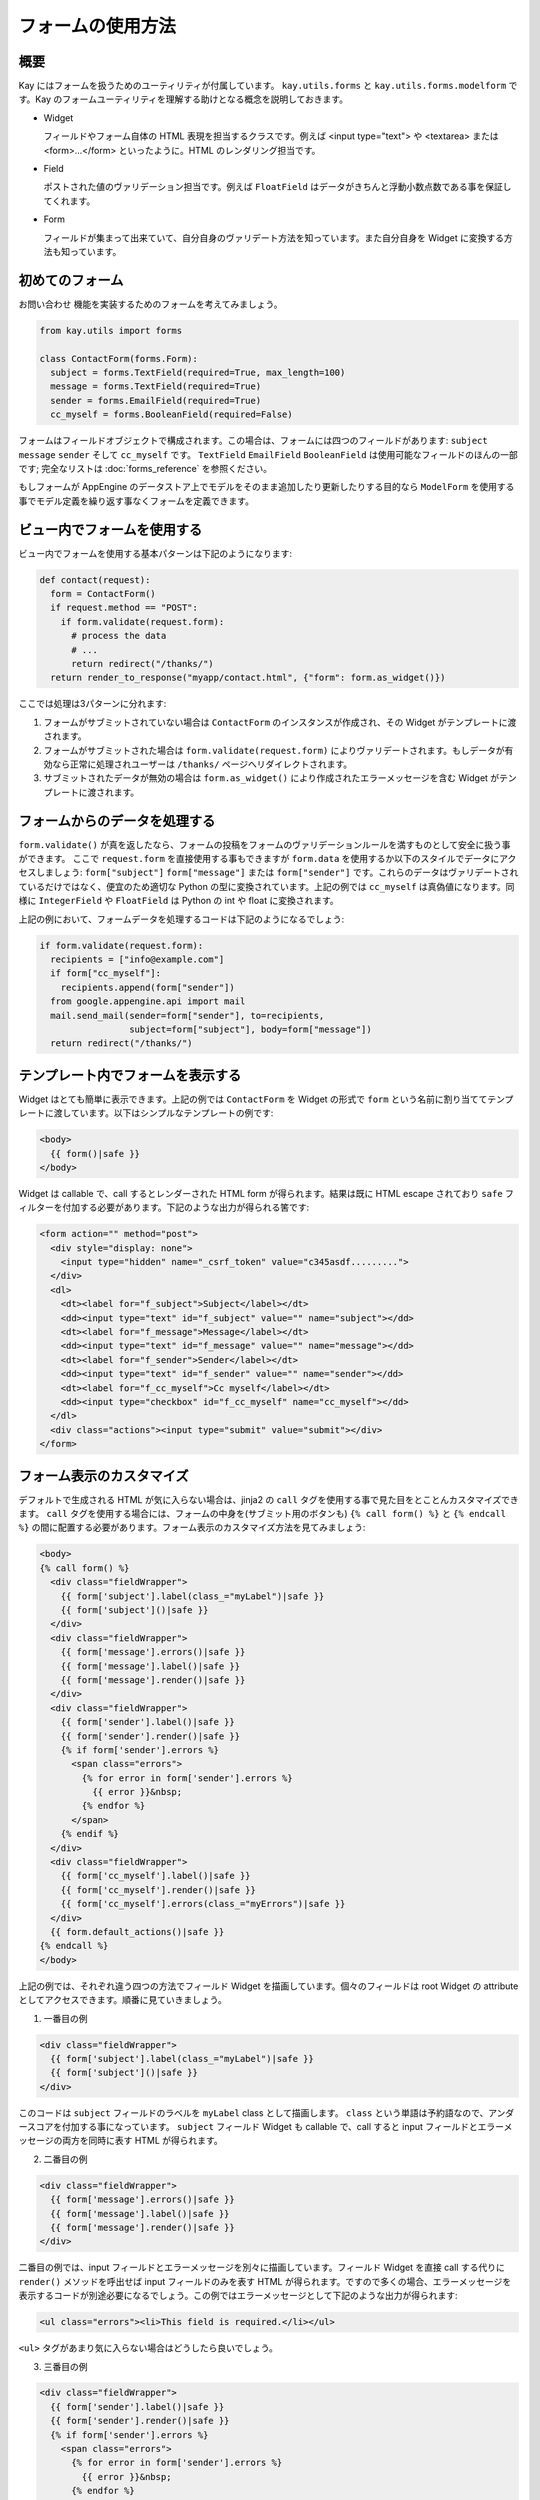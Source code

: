 ==================
フォームの使用方法
==================

概要
----

Kay にはフォームを扱うためのユーティリティが付属しています。
``kay.utils.forms`` と ``kay.utils.forms.modelform`` です。Kay のフォームユーティリティを理解する助けとなる概念を説明しておきます。


* Widget

  フィールドやフォーム自体の HTML 表現を担当するクラスです。例えば <input type="text"> や <textarea> または <form>...</form> といったように。HTML のレンダリング担当です。

* Field

  ポストされた値のヴァリデーション担当です。例えば ``FloatField`` はデータがきちんと浮動小数点数である事を保証してくれます。

* Form

  フィールドが集まって出来ていて、自分自身のヴァリデート方法を知っています。また自分自身を Widget に変換する方法も知っています。


初めてのフォーム
----------------

``お問い合わせ`` 機能を実装するためのフォームを考えてみましょう。

.. code-block:: python

  from kay.utils import forms

  class ContactForm(forms.Form):
    subject = forms.TextField(required=True, max_length=100)
    message = forms.TextField(required=True)
    sender = forms.EmailField(required=True)
    cc_myself = forms.BooleanField(required=False)

フォームはフィールドオブジェクトで構成されます。この場合は、フォームには四つのフィールドがあります: ``subject`` ``message`` ``sender`` そして ``cc_myself`` です。
``TextField`` ``EmailField`` ``BooleanField`` は使用可能なフィールドのほんの一部です; 完全なリストは :doc:`forms_reference` を参照ください。

もしフォームが AppEngine のデータストア上でモデルをそのまま追加したり更新したりする目的なら ``ModelForm`` を使用する事でモデル定義を繰り返す事なくフォームを定義できます。


ビュー内でフォームを使用する
----------------------------

ビュー内でフォームを使用する基本パターンは下記のようになります:

.. code-block:: python

  def contact(request):
    form = ContactForm()
    if request.method == "POST":
      if form.validate(request.form):
	# process the data
	# ...
	return redirect("/thanks/")
    return render_to_response("myapp/contact.html", {"form": form.as_widget()})

ここでは処理は3パターンに分れます:

1. フォームがサブミットされていない場合は ``ContactForm`` のインスタンスが作成され、その Widget がテンプレートに渡されます。

2. フォームがサブミットされた場合は ``form.validate(request.form)`` によりヴァリデートされます。もしデータが有効なら正常に処理されユーザーは ``/thanks/`` ページへリダイレクトされます。

3. サブミットされたデータが無効の場合は ``form.as_widget()`` により作成されたエラーメッセージを含む Widget がテンプレートに渡されます。


フォームからのデータを処理する
------------------------------

``form.validate()`` が真を返したなら、フォームの投稿をフォームのヴァリデーションルールを満すものとして安全に扱う事ができます。
ここで ``request.form`` を直接使用する事もできますが ``form.data`` を使用するか以下のスタイルでデータにアクセスしましょう: ``form["subject"]`` ``form["message"]`` または ``form["sender"]`` です。これらのデータはヴァリデートされているだけではなく、便宜のため適切な Python の型に変換されています。上記の例では ``cc_myself`` は真偽値になります。同様に ``IntegerField`` や ``FloatField`` は Python の int や float に変換されます。

上記の例において、フォームデータを処理するコードは下記のようになるでしょう:

.. code-block:: python

  if form.validate(request.form):
    recipients = ["info@example.com"]
    if form["cc_myself"]:
      recipients.append(form["sender"])
    from google.appengine.api import mail
    mail.send_mail(sender=form["sender"], to=recipients,
                   subject=form["subject"], body=form["message"])
    return redirect("/thanks/")


テンプレート内でフォームを表示する
----------------------------------

Widget はとても簡単に表示できます。上記の例では ``ContactForm`` を Widget の形式で ``form`` という名前に割り当ててテンプレートに渡しています。以下はシンプルなテンプレートの例です:

.. code-block:: html

  <body>
    {{ form()|safe }}
  </body>

Widget は callable で、call するとレンダーされた HTML form が得られます。結果は既に HTML escape されており ``safe`` フィルターを付加する必要があります。下記のような出力が得られる筈です:

.. code-block:: html

  <form action="" method="post">
    <div style="display: none">
      <input type="hidden" name="_csrf_token" value="c345asdf.........">
    </div>
    <dl>
      <dt><label for="f_subject">Subject</label></dt>
      <dd><input type="text" id="f_subject" value="" name="subject"></dd>
      <dt><label for="f_message">Message</label></dt>
      <dd><input type="text" id="f_message" value="" name="message"></dd>
      <dt><label for="f_sender">Sender</label></dt>
      <dd><input type="text" id="f_sender" value="" name="sender"></dd>
      <dt><label for="f_cc_myself">Cc myself</label></dt>
      <dd><input type="checkbox" id="f_cc_myself" name="cc_myself"></dd>
    </dl>
    <div class="actions"><input type="submit" value="submit"></div>
  </form>

フォーム表示のカスタマイズ
--------------------------

デフォルトで生成される HTML が気に入らない場合は、jinja2 の ``call`` タグを使用する事で見た目をとことんカスタマイズできます。
``call`` タグを使用する場合には、フォームの中身を(サブミット用のボタンも) ``{% call form() %}`` と ``{% endcall %}`` の間に配置する必要があります。フォーム表示のカスタマイズ方法を見てみましょう:

.. code-block:: html

  <body>
  {% call form() %}
    <div class="fieldWrapper">
      {{ form['subject'].label(class_="myLabel")|safe }}
      {{ form['subject']()|safe }}
    </div>
    <div class="fieldWrapper">
      {{ form['message'].errors()|safe }}
      {{ form['message'].label()|safe }}
      {{ form['message'].render()|safe }}
    </div>
    <div class="fieldWrapper">
      {{ form['sender'].label()|safe }}
      {{ form['sender'].render()|safe }}
      {% if form['sender'].errors %}
	<span class="errors">
	  {% for error in form['sender'].errors %}
	    {{ error }}&nbsp;
	  {% endfor %}
	</span>
      {% endif %}
    </div>
    <div class="fieldWrapper">
      {{ form['cc_myself'].label()|safe }}
      {{ form['cc_myself'].render()|safe }}
      {{ form['cc_myself'].errors(class_="myErrors")|safe }}
    </div>
    {{ form.default_actions()|safe }}
  {% endcall %}
  </body>

上記の例では、それぞれ違う四つの方法でフィールド Widget を描画しています。個々のフィールドは root Widget の attribute としてアクセスできます。順番に見ていきましょう。

1. 一番目の例

.. code-block:: html

    <div class="fieldWrapper">
      {{ form['subject'].label(class_="myLabel")|safe }}
      {{ form['subject']()|safe }}
    </div>

このコードは ``subject`` フィールドのラベルを ``myLabel`` class として描画します。
``class`` という単語は予約語なので、アンダースコアを付加する事になっています。
``subject`` フィールド Widget も callable で、call すると input フィールドとエラーメッセージの両方を同時に表す HTML が得られます。

2. 二番目の例

.. code-block:: html

    <div class="fieldWrapper">
      {{ form['message'].errors()|safe }}
      {{ form['message'].label()|safe }}
      {{ form['message'].render()|safe }}
    </div>

二番目の例では、input フィールドとエラーメッセージを別々に描画しています。フィールド Widget を直接 call する代りに ``render()`` メソッドを呼出せば input フィールドのみを表す HTML が得られます。ですので多くの場合、エラーメッセージを表示するコードが別途必要になるでしょう。この例ではエラーメッセージとして下記のような出力が得られます:

.. code-block:: html

  <ul class="errors"><li>This field is required.</li></ul>

``<ul>`` タグがあまり気に入らない場合はどうしたら良いでしょう。

3. 三番目の例

.. code-block:: html

    <div class="fieldWrapper">
      {{ form['sender'].label()|safe }}
      {{ form['sender'].render()|safe }}
      {% if form['sender'].errors %}
	<span class="errors">
	  {% for error in form['sender'].errors %}
	    {{ error }}&nbsp;
	  {% endfor %}
	</span>
      {% endif %}
    </div>

この例ではエラーメッセージをループで処理する方法を示しています。簡単ですので説明は省きます。

4. 四番目の例

.. code-block:: html

    <div class="fieldWrapper">
      {{ form['cc_myself'].label()|safe }}
      {{ form['cc_myself'].render()|safe }}
      {{ form['cc_myself'].errors(class_="myErrors")|safe }}
    </div>

最後の例ではエラーメッセージの描画に class 指定をしています('class' では無く 'class_' である事に注意)。実際にはレンダーの際にキーワード引数を与える事で、どんな HTML 属性も追加できます。


ファイルアップロード
--------------------

フォームに ``FileField`` かそれを継承したクラスのフィールドがある場合、Widget は自動的に form タグ内の必要な属性を設定します。
``validate()`` メソッドには ``request.form`` だけでなく ``request.files`` を渡す必要があります。ファイルアップロードのやり方を下記に示します:

.. code-block:: python

  # forms.py
  class UploadForm(forms.Form):
    comment = forms.TextField(required=True)
    upload_file = forms.FileField(required=True)

  # views.py
  form = UploadForm()
  if request.method == "POST":
    if form.validate(request.form, request.files):
      # process the data
      # ...
      return redirect("/thanks")


フォームヴァリデーションのカスタマイズ
--------------------------------------

特定のフィールドにヴァリデーション用のメソッドを設定するには、``validate_FIELDNAME`` という形式のメソッドを定義します。例えば ``password`` フィールドのデータが十分安全かどうかを確かめるためには ``validate_password`` メソッドをフォームクラスへ定義します。もしヴァリデーションが失敗したら、適切なエラーメッセージと共に :class:`kay.utils.validators.ValidationError` を発生させる必要があります。

下記に例を示します:

.. code-block:: python

  from kay.utils import forms
  from kay.utils.validators import ValidationError

  class RegisterForm(forms.Form):
    username = forms.TextField(required=True)
    password = forms.TextField(required=True, widget=forms.PasswordInput)

    def validate_password(self, value):
      if not stronger_enough(value):
	raise ValidationError(u"The password you specified is too weak.")

パスワードを確認のため再入力させる場合にはどうしたら良いでしょうか。そのためには ``context_validate`` というメソッドを定義して、複数のフィールドに跨がるデータをチェックする必要があります。例:

.. code-block:: python

  from kay.utils import forms
  from kay.utils.validators import ValidationError

  class RegisterForm(forms.Form):
    username = forms.TextField(required=True)
    password = forms.TextField(required=True, widget=forms.PasswordInput)
    password_confirm = forms.TextField(required=True, widget=forms.PasswordInput)

    def validate_password(self, value):
      if not stronger_enough(value):
	raise ValidationError(u"The password you specified is too weak.")

    def context_validate(self, data):
      if data['password'] != data['password_confirm']:
	raise ValidationError(u"The passwords don't match.")


モデルフォームを使う
--------------------

:class:`kay.utils.forms.modelform.ModelForm` は、特定のモデル定義からフォームを自動生成するのにとても便利なクラスです。

以下のようなモデルがあるとしましょう。

.. code-block:: python

  class Comment(db.Model):
    user = db.ReferenceProperty()
    body = db.StringProperty(required=True)
    created = db.DateTimeProperty(auto_now_add=True)

上記の定義から、フォームを自動生成することができます。

.. code-block:: python

  from kay.utils.forms.modelform import ModelForm
  from myapp.models import Comment

  class CommentForm(ModelForm):
    class Meta:
      model = Comment
      exclude = ('user', 'created')

``Meta`` という名前でインナークラスを定義すれば、モデルフォームのサブクラスを設定することもできます。 ``Meta`` クラスは以下のクラス属性をもつことができます。

.. class:: Meta

   .. attribute:: model

      参照するモデルクラス

   .. attribute:: fields

   	  フォームに含めるするフィールド名のリスト。 ``fields`` がセットされ、空でなければ、ここに挙げられていないプロパティはフォームから取り除かれ、次の ``exclude`` 属性が無視されます。

   .. attribute:: exclude

      フォームから取り除くフィールド名のリスト

   .. attribute:: help_texts

   	  キーにフィールド名、値にヘルプテキストをもったディクショナリ

作成すると、以下のようにしてフォームを使うことができます。

.. code-block:: python

  from myapp.models import Comment
  from myapp.forms import CommentForm

  def index(request):
    comments = Comment.all().order('-created').fetch(100)
    form = CommentForm()
    if request.method == 'POST':
      if form.validate(request.form):
        if request.user.is_authenticated():
          user = request.user
        else:
          user = None
        new_comment = form.save(user=user)
        return redirect('/')
    return render_to_response('myapp/index.html',
                              {'comments': comments,
                               'form': form.as_widget()})

上記のコードは、このフォームを使って新しいエンティティを保存する際に、フォームで指定されていない値をどうやってエンティティに与えるかを示しています。 ``ModelForm.save`` メソッドは、キーワード引数を受け取り、新しいエンティティのコンストラクタにこれらの引数を渡します。
